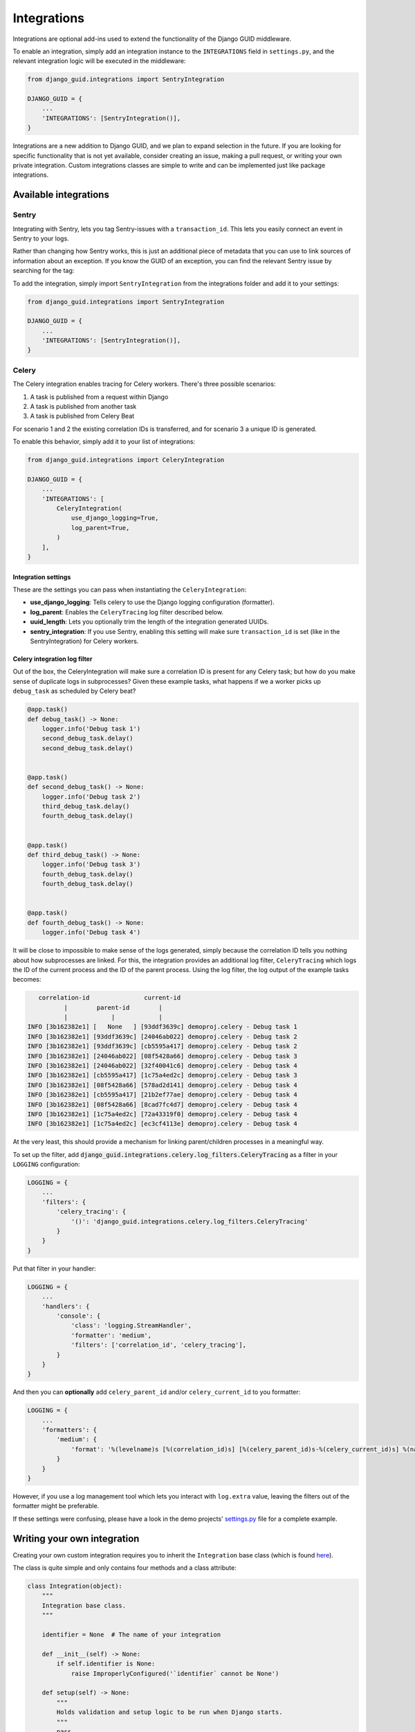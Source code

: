 .. _integrations:

************
Integrations
************

Integrations are optional add-ins used to extend the functionality of the Django GUID middleware.

To enable an integration, simply add an integration instance to the ``INTEGRATIONS`` field in ``settings.py``,
and the relevant integration logic will be executed in the middleware:

.. code-block:: python

    from django_guid.integrations import SentryIntegration

    DJANGO_GUID = {
        ...
        'INTEGRATIONS': [SentryIntegration()],
    }


Integrations are a new addition to Django GUID, and we plan to expand selection in the future. If you are looking for specific functionality that is not yet available, consider creating an issue, making a pull request, or writing your own private integration. Custom integrations classes are simple to write and can be implemented just like package integrations.

Available integrations
======================

Sentry
------

Integrating with Sentry, lets you tag Sentry-issues with a ``transaction_id``. This lets you easily connect an event in Sentry to your logs.

.. image:: img/sentry.png
  :width: 1600
  :alt: Alternative text

Rather than changing how Sentry works, this is just an additional piece of metadata that you can use to link sources of information
about an exception. If you know the GUID of an exception, you can find the relevant Sentry issue by searching for the tag:

.. image:: img/sentry_search.png
  :width: 1600
  :alt: Alternative text

To add the integration, simply import ``SentryIntegration`` from the integrations folder and add it to your settings:

.. code-block:: python

    from django_guid.integrations import SentryIntegration

    DJANGO_GUID = {
        ...
        'INTEGRATIONS': [SentryIntegration()],
    }

Celery
------

The Celery integration enables tracing for Celery workers. There's three possible scenarios:

1. A task is published from a request within Django
2. A task is published from another task
3. A task is published from Celery Beat

For scenario 1 and 2 the existing correlation IDs is transferred, and for scenario
3 a unique ID is generated.

To enable this behavior, simply add it to your list of integrations:

.. code-block:: python

    from django_guid.integrations import CeleryIntegration

    DJANGO_GUID = {
        ...
        'INTEGRATIONS': [
            CeleryIntegration(
                use_django_logging=True,
                log_parent=True,
            )
        ],
    }

Integration settings
^^^^^^^^^^^^^^^^^^^^

These are the settings you can pass when instantiating the ``CeleryIntegration``:

* **use_django_logging**: Tells celery to use the Django logging configuration (formatter).
* **log_parent**: Enables the ``CeleryTracing`` log filter described below.
* **uuid_length**: Lets you optionally trim the length of the integration generated UUIDs.
* **sentry_integration**: If you use Sentry, enabling this setting will make sure ``transaction_id`` is set (like in the SentryIntegration) for Celery workers.

Celery integration log filter
^^^^^^^^^^^^^^^^^^^^^^^^^^^^^

Out of the box, the CeleryIntegration will make sure a correlation ID is present for any Celery task;
but how do you make sense of duplicate logs in subprocesses? Given these example tasks, what happens if we a worker
picks up ``debug_task`` as scheduled by Celery beat?

.. code-block:: python

    @app.task()
    def debug_task() -> None:
        logger.info('Debug task 1')
        second_debug_task.delay()
        second_debug_task.delay()


    @app.task()
    def second_debug_task() -> None:
        logger.info('Debug task 2')
        third_debug_task.delay()
        fourth_debug_task.delay()


    @app.task()
    def third_debug_task() -> None:
        logger.info('Debug task 3')
        fourth_debug_task.delay()
        fourth_debug_task.delay()


    @app.task()
    def fourth_debug_task() -> None:
        logger.info('Debug task 4')


It will be close to impossible to make sense of the logs generated,
simply because the correlation ID tells you nothing about how subprocesses are linked. For this,
the integration provides an additional log filter, ``CeleryTracing`` which logs the
ID of the current process and the ID of the parent process. Using the log filter, the log output of the example tasks becomes:

.. code-block:: bbcode

       correlation-id               current-id
              |        parent-id        |
              |            |            |
    INFO [3b162382e1] [   None   ] [93ddf3639c] demoproj.celery - Debug task 1
    INFO [3b162382e1] [93ddf3639c] [24046ab022] demoproj.celery - Debug task 2
    INFO [3b162382e1] [93ddf3639c] [cb5595a417] demoproj.celery - Debug task 2
    INFO [3b162382e1] [24046ab022] [08f5428a66] demoproj.celery - Debug task 3
    INFO [3b162382e1] [24046ab022] [32f40041c6] demoproj.celery - Debug task 4
    INFO [3b162382e1] [cb5595a417] [1c75a4ed2c] demoproj.celery - Debug task 3
    INFO [3b162382e1] [08f5428a66] [578ad2d141] demoproj.celery - Debug task 4
    INFO [3b162382e1] [cb5595a417] [21b2ef77ae] demoproj.celery - Debug task 4
    INFO [3b162382e1] [08f5428a66] [8cad7fc4d7] demoproj.celery - Debug task 4
    INFO [3b162382e1] [1c75a4ed2c] [72a43319f0] demoproj.celery - Debug task 4
    INFO [3b162382e1] [1c75a4ed2c] [ec3cf4113e] demoproj.celery - Debug task 4

At the very least, this should provide a mechanism for linking parent/children processes
in a meaningful way.

To set up the filter, add :code:`django_guid.integrations.celery.log_filters.CeleryTracing` as a filter in your ``LOGGING`` configuration:

.. code-block:: python

    LOGGING = {
        ...
        'filters': {
            'celery_tracing': {
                '()': 'django_guid.integrations.celery.log_filters.CeleryTracing'
            }
        }
    }

Put that filter in your handler:

.. code-block:: python

    LOGGING = {
        ...
        'handlers': {
            'console': {
                'class': 'logging.StreamHandler',
                'formatter': 'medium',
                'filters': ['correlation_id', 'celery_tracing'],
            }
        }
    }

And then you can **optionally** add ``celery_parent_id`` and/or ``celery_current_id`` to you formatter:

.. code-block:: python

    LOGGING = {
        ...
        'formatters': {
            'medium': {
                'format': '%(levelname)s [%(correlation_id)s] [%(celery_parent_id)s-%(celery_current_id)s] %(name)s - %(message)s'
            }
        }
    }

However, if you use a log management tool which lets you interact with ``log.extra`` value, leaving the filters
out of the formatter might be preferable.

If these settings were confusing, please have a look in the demo projects'
`settings.py <https://github.com/snok/django-guid/blob/master/demoproj/settings.py>`_ file for a complete example.


Writing your own integration
============================

Creating your own custom integration requires you to inherit the ``Integration`` base class (which is found `here <https://github.com/snok/django-guid/tree/master/django_guid/integrations/base>`_).

The class is quite simple and only contains four methods and a class attribute:

.. code-block:: python

    class Integration(object):
        """
        Integration base class.
        """

        identifier = None  # The name of your integration

        def __init__(self) -> None:
            if self.identifier is None:
                raise ImproperlyConfigured('`identifier` cannot be None')

        def setup(self) -> None:
            """
            Holds validation and setup logic to be run when Django starts.
            """
            pass

        def run(self, guid: str, **kwargs) -> None:
            """
            Code here is executed in the middleware, before the view is called.
            """
            raise ImproperlyConfigured(f'The integration `{self.identifier}` is missing a `run` method')

        def cleanup(self, **kwargs) -> None:
            """
            Code here is executed in the middleware, after the view is called.
            """
            pass

To extend this into a fully functioning integration, all you need to do is

1. Create a new class that inherits the base class
2. Set the identifier to a string, naming your integration
3. Add the logic you wish to be executed to the ``run`` method
4. Add logic to each of the remaining methods as required

A fully functioning integration can be as simple as this:

.. code-block:: python

    from django_guid.integrations import Integration

    class CustomIntegration(Integration):

        identifier = 'CustomIntegration'  # Should be a string

        def run(self, guid, **kwargs):
            print('This is a functioning Django GUID integration')


There are four built in methods which are always called. You can chose to override these in your custom
integration.

Method descriptions
--------------------

Setup
^^^^^
The ``setup`` method is run when Django starts, and is a good place to keep your integration-specific validation logic,
like, e.g., making sure all dependencies are installed:

.. code-block:: python

    from third_party_sdk import start_service

    class CustomIntegration(Integration):

        identifier = 'CustomIntegration'

        def setup(self):
            try:
                import third_party_sdk
            except ModuleNotFoundError:
                raise ImproperlyConfigured(
                    'Package third_party_sdk must be installed'
                )


Run
^^^

The ``run`` method is required, and is designed to hold code that should be executed each time the middleware is run
(for each request made to the server), before the view is called.

This function **must** accept both ``guid`` and ``**kwargs``. Additional arguments are likely be added
in the future, and so the function must be able to handle those new arguments.

.. code-block:: python

    from third_party_sdk import send_guid_to_system

    class CustomIntegration(Integration):

        identifier = 'CustomIntegration'

        def setup(self):
            ...

        def run(self, guid, **kwargs):
            send_guid_to_system(guid=guid)



Cleanup
^^^^^^^

The ``cleanup`` method is the final method called in the middleware, each time the middleware, each time the middleware is run,
after a view has been called.

This function **must** accept ``**kwargs``. Additional arguments are likely be added
in the future, and so the function must be able to handle those new arguments.

.. code-block:: python

    from third_party_sdk import clean_up_guid

    class CustomIntegration(Integration):

        identifier = 'CustomIntegration'

        def setup(self):
            ...

        def run(self, guid, **kwargs):
            ...

        def cleanup(self, **kwargs):
            clean_up_guid()
